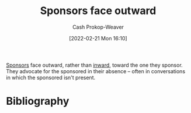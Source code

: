 :PROPERTIES:
:ID:       8ff15f08-a2b1-432c-b093-c774ab951f2c
:LAST_MODIFIED: [2023-09-05 Tue 20:14]
:END:
#+title: Sponsors face outward
#+hugo_custom_front_matter: :slug "8ff15f08-a2b1-432c-b093-c774ab951f2c"
#+author: Cash Prokop-Weaver
#+date: [2022-02-21 Mon 16:10]
#+filetags: :concept:

[[id:0979614d-3fe7-443c-844f-22fa71465ba1][Sponsors]] face outward, rather than [[id:40d6bbef-ec19-45e2-9fe2-bf6de3c8aded][inward]], toward the one they sponsor. They advocate for the sponsored in their absence -- often in conversations in which the sponsored isn't present.

* Flashcards :noexport:
:PROPERTIES:
:ANKI_DECK: Default
:END:
** Describe :fc:
:PROPERTIES:
:CREATED: [2022-11-18 Fri 12:39]
:FC_CREATED: 2022-11-18T21:09:53Z
:FC_TYPE:  double
:ID:       51bb42fe-96b4-417d-96c4-e204b6108929
:END:
:REVIEW_DATA:
| position | ease | box | interval | due                  |
|----------+------+-----+----------+----------------------|
| front    | 2.80 |   7 |   309.38 | 2024-04-04T01:25:23Z |
| back     | 2.80 |   7 |   314.12 | 2024-04-11T04:08:31Z |
:END:

[[id:8ff15f08-a2b1-432c-b093-c774ab951f2c][Sponsors face outward]]

*** Back
Sponsors advocate for the sponsored in their absence -- often in conversations in which the sponsored isn't present
** Compare and contrast
See [[id:40d6bbef-ec19-45e2-9fe2-bf6de3c8aded][Mentors face inward]]
* Bibliography
#+print_bibliography:
